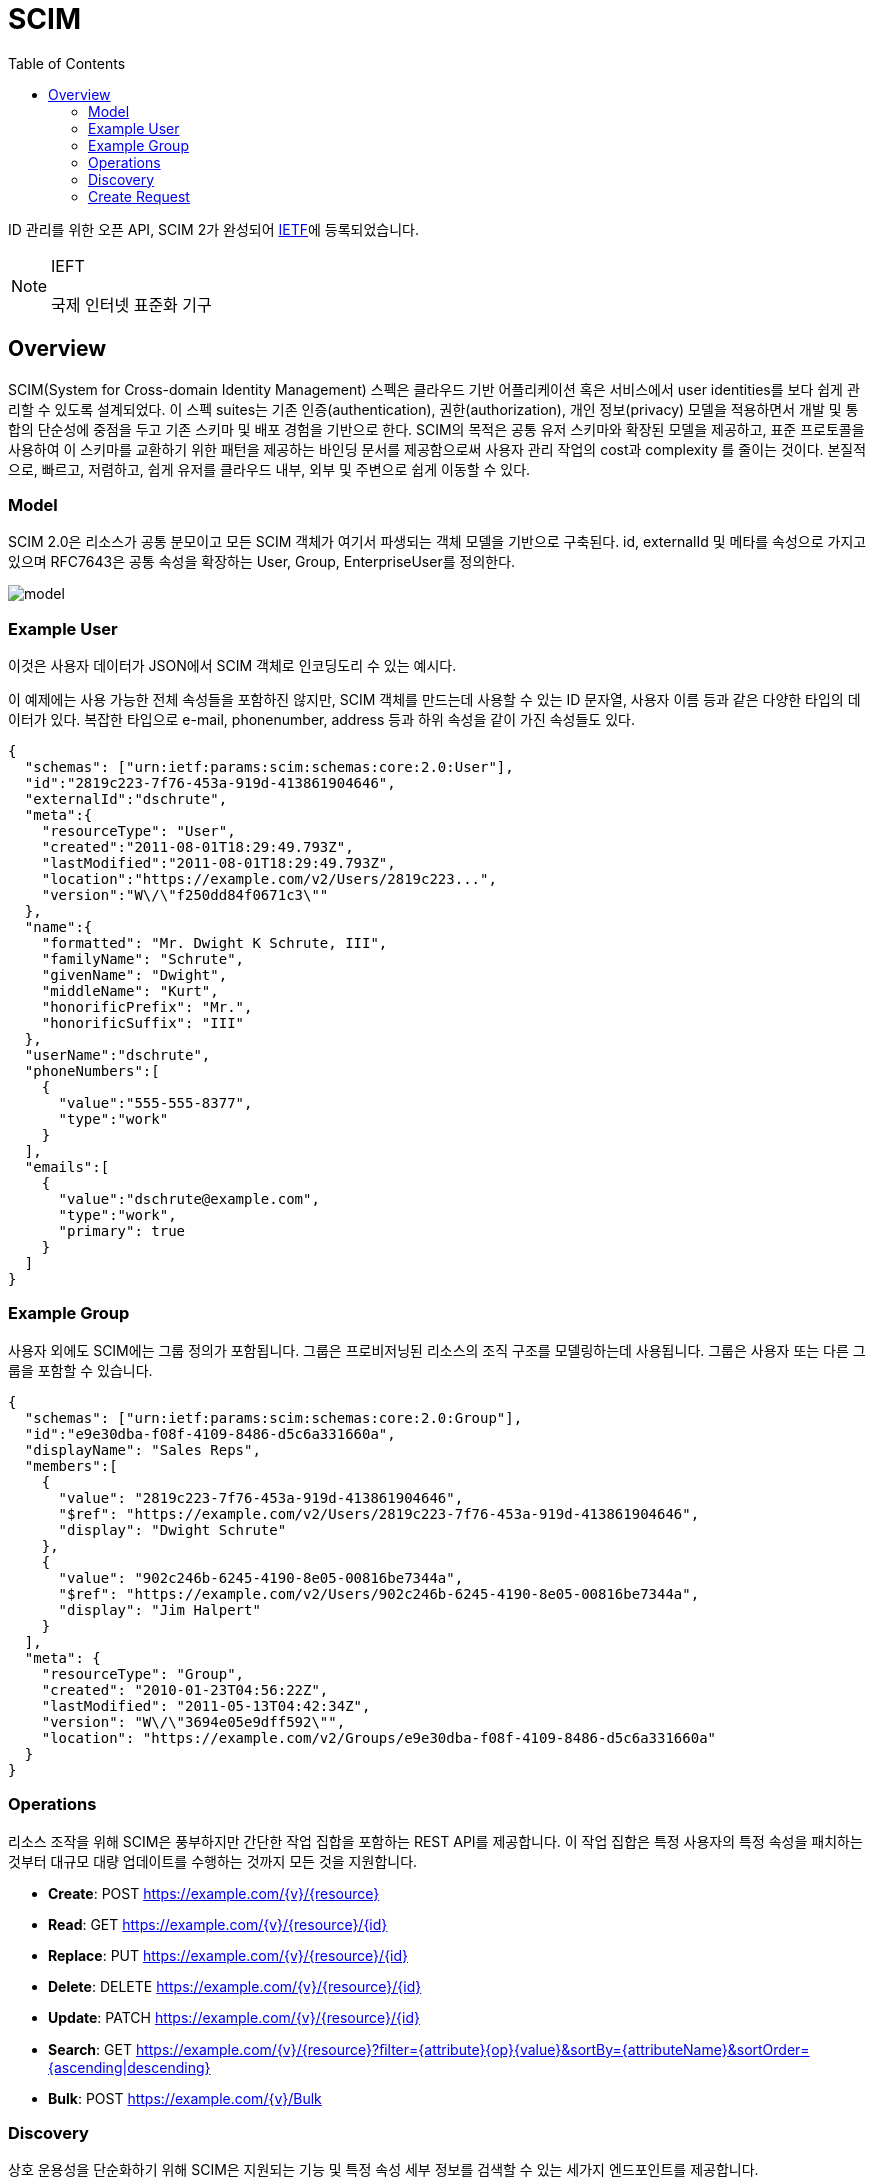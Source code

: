 = SCIM
:toc:

:ietf: https://www.ietf.org/about/who/?pk_campaign=ietf-google-ads&pk_source=google&pk_medium=cpc&pk_content=ietf-brand&gclid=EAIaIQobChMI0pKOy_7u-QIVmKmWCh0IjQXpEAAYASACEgLAyfD_BwE

ID 관리를 위한 오픈 API, SCIM 2가 완성되어 {ietf}[IETF]에 등록되었습니다.

[NOTE]
.IEFT
====
국제 인터넷 표준화 기구
====

== Overview

SCIM(System for Cross-domain Identity Management) 스펙은 클라우드 기반 어플리케이션 혹은 서비스에서 user identities를 보다 쉽게 관리할 수 있도록 설계되었다.
이 스펙 suites는 기존 인증(authentication), 권한(authorization), 개인 정보(privacy) 모델을 적용하면서 개발 및 통합의 단순성에 중점을 두고 기존 스키마 및 배포 경험을 기반으로 한다.
SCIM의 목적은 공통 유저 스키마와 확장된 모델을 제공하고, 표준 프로토콜을 사용하여 이 스키마를 교환하기 위한 패턴을 제공하는 바인딩 문서를 제공함으로써 사용자 관리 작업의 cost과 complexity 를 줄이는 것이다.
본질적으로, 빠르고, 저렴하고, 쉽게 유저를 클라우드 내부, 외부 및 주변으로 쉽게 이동할 수 있다.

=== Model

SCIM 2.0은 리소스가 공통 분모이고 모든 SCIM 객체가 여기서 파생되는 객체 모델을 기반으로 구축된다. id, externalId 및 메타를 속성으로 가지고 있으며 RFC7643은 공통 속성을 확장하는 User, Group, EnterpriseUser를 정의한다.

image:http://www.simplecloud.info/img/model.png[]

=== Example User

이것은 사용자 데이터가 JSON에서 SCIM 객체로 인코딩도리 수 있는 예시다.

이 예제에는 사용 가능한 전체 속성들을 포함하진 않지만, SCIM 객체를 만드는데 사용할 수 있는 ID 문자열, 사용자 이름 등과 같은 다양한 타입의 데이터가 있다.
복잡한 타입으로 e-mail, phonenumber, address 등과 하위 속성을 같이 가진 속성들도 있다.


[source, json]
----
{
  "schemas": ["urn:ietf:params:scim:schemas:core:2.0:User"],
  "id":"2819c223-7f76-453a-919d-413861904646",
  "externalId":"dschrute",
  "meta":{
    "resourceType": "User",
    "created":"2011-08-01T18:29:49.793Z",
    "lastModified":"2011-08-01T18:29:49.793Z",
    "location":"https://example.com/v2/Users/2819c223...",
    "version":"W\/\"f250dd84f0671c3\""
  },
  "name":{
    "formatted": "Mr. Dwight K Schrute, III",
    "familyName": "Schrute",
    "givenName": "Dwight",
    "middleName": "Kurt",
    "honorificPrefix": "Mr.",
    "honorificSuffix": "III"
  },
  "userName":"dschrute",
  "phoneNumbers":[
    {
      "value":"555-555-8377",
      "type":"work"
    }
  ],
  "emails":[
    {
      "value":"dschrute@example.com",
      "type":"work",
      "primary": true
    }
  ]
}
----

=== Example Group

사용자 외에도 SCIM에는 그룹 정의가 포함됩니다. 그룹은 프로비저닝된 리소스의 조직 구조를 모델링하는데 사용됩니다. 그룹은 사용자 또는 다른 그룹을 포함할 수 있습니다.

[source, json]
----
{
  "schemas": ["urn:ietf:params:scim:schemas:core:2.0:Group"],
  "id":"e9e30dba-f08f-4109-8486-d5c6a331660a",
  "displayName": "Sales Reps",
  "members":[
    {
      "value": "2819c223-7f76-453a-919d-413861904646",
      "$ref": "https://example.com/v2/Users/2819c223-7f76-453a-919d-413861904646",
      "display": "Dwight Schrute"
    },
    {
      "value": "902c246b-6245-4190-8e05-00816be7344a",
      "$ref": "https://example.com/v2/Users/902c246b-6245-4190-8e05-00816be7344a",
      "display": "Jim Halpert"
    }
  ],
  "meta": {
    "resourceType": "Group",
    "created": "2010-01-23T04:56:22Z",
    "lastModified": "2011-05-13T04:42:34Z",
    "version": "W\/\"3694e05e9dff592\"",
    "location": "https://example.com/v2/Groups/e9e30dba-f08f-4109-8486-d5c6a331660a"
  }
}
----

=== Operations

리소스 조작을 위해 SCIM은 풍부하지만 간단한 작업 집합을 포함하는 REST API를 제공합니다. 이 작업 집합은 특정 사용자의 특정 속성을 패치하는 것부터 대규모 대량 업데이트를 수행하는 것까지 모든 것을 지원합니다.

* **Create**: POST https://example.com/{v}/{resource}
* **Read**: GET https://example.com/{v}/{resource}/{id}
* **Replace**: PUT https://example.com/{v}/{resource}/{id}
* **Delete**: DELETE https://example.com/{v}/{resource}/{id}
* **Update**: PATCH https://example.com/{v}/{resource}/{id}
* **Search**: GET https://example.com/{v}/{resource}?ﬁlter={attribute}{op}{value}&sortBy={attributeName}&sortOrder={ascending|descending}
* **Bulk**: POST https://example.com/{v}/Bulk

=== Discovery

상호 운용성을 단순화하기 위해 SCIM은 지원되는 기능 및 특정 속성 세부 정보를 검색할 수 있는 세가지 엔드포인트를 제공합니다.

* **GET /ServiceProviderConfig**
+
Specification compliance, authentication schemes, data models.
* **GET /ResourceTypes**
+
An endpoint used to discover the types of resources available.
* **GET /Schemas**
+
Introspect resources and attribute extensions.

=== Create Request
